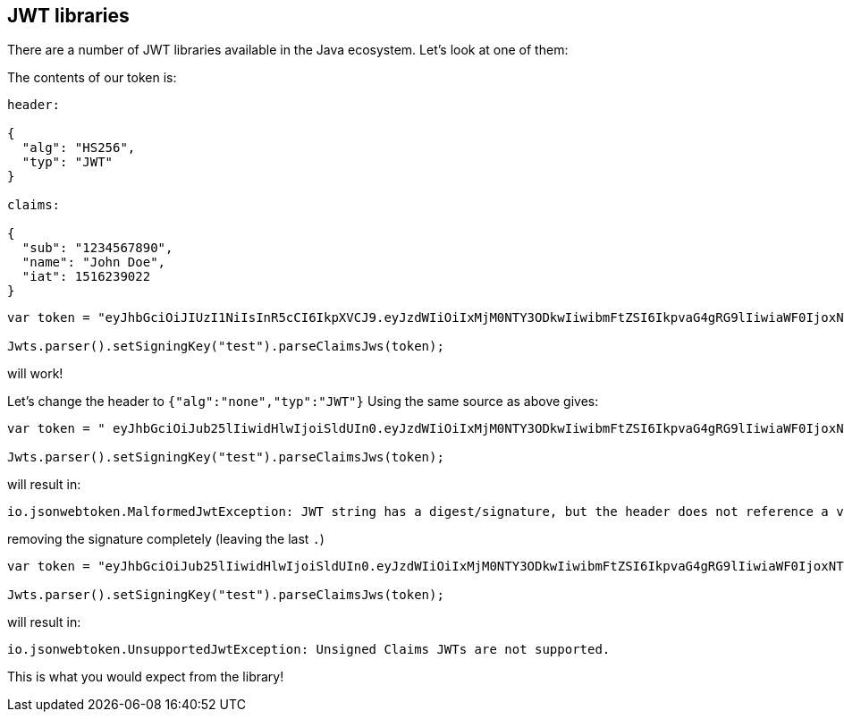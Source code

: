 == JWT libraries

There are a number of JWT libraries available in the Java ecosystem. Let's look at one of them:


The contents of our token is:

[source]
----
header:

{
  "alg": "HS256",
  "typ": "JWT"
}

claims:

{
  "sub": "1234567890",
  "name": "John Doe",
  "iat": 1516239022
}
----

[source]
----
var token = "eyJhbGciOiJIUzI1NiIsInR5cCI6IkpXVCJ9.eyJzdWIiOiIxMjM0NTY3ODkwIiwibmFtZSI6IkpvaG4gRG9lIiwiaWF0IjoxNTE2MjM5MDIyfQ.NFvYpuwbF6YWbPyaNAGEPw9wbhiQSovvSrD89B8K7Ng";

Jwts.parser().setSigningKey("test").parseClaimsJws(token);
----

will work!

Let's change the header to `{"alg":"none","typ":"JWT"}`
Using the same source as above gives:

[source]
----
var token = " eyJhbGciOiJub25lIiwidHlwIjoiSldUIn0.eyJzdWIiOiIxMjM0NTY3ODkwIiwibmFtZSI6IkpvaG4gRG9lIiwiaWF0IjoxNTE2MjM5MDIyfQ.NFvYpuwbF6YWbPyaNAGEPw9wbhiQSovvSrD89B8K7Ng";

Jwts.parser().setSigningKey("test").parseClaimsJws(token);
----

will result in:

[souce]
----
io.jsonwebtoken.MalformedJwtException: JWT string has a digest/signature, but the header does not reference a valid signature algorithm.
----

removing the signature completely (leaving the last `.`)

[source]
----
var token = "eyJhbGciOiJub25lIiwidHlwIjoiSldUIn0.eyJzdWIiOiIxMjM0NTY3ODkwIiwibmFtZSI6IkpvaG4gRG9lIiwiaWF0IjoxNTE2MjM5MDIyfQ.";

Jwts.parser().setSigningKey("test").parseClaimsJws(token);
----

will result in:

[source]
----
io.jsonwebtoken.UnsupportedJwtException: Unsigned Claims JWTs are not supported.
----

This is what you would expect from the library!
